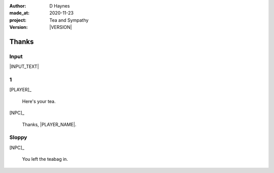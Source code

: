 .. |VERSION| property:: tas.story.version

:author:    D Haynes
:made_at:   2020-11-23
:project:   Tea and Sympathy
:version:   |VERSION|

.. entity:: PLAYER
   :types:  tas.types.Character
   :states: tas.tea.Acting.active

.. entity:: NPC
   :types:  tas.types.Character
   :states: tas.tea.Acting.passive

.. entity:: KETTLE
   :types:  tas.tea.Space
   :states: tas.tea.Location.HOB
            100

.. entity:: MUG
   :types:  tas.tea.Space
   :states: tas.tea.Location.COUNTER

.. entity:: DRAMA
   :types:  turberfield.catchphrase.drama.Drama

.. entity:: SETTINGS
   :types:  turberfield.catchphrase.render.Settings


Thanks
======

Input
-----

|INPUT_TEXT|

.. |INPUT_TEXT| property:: DRAMA.input_text

.. property:: DRAMA.prompt ?

1
-

[PLAYER]_

    Here's your tea.

[NPC]_

    Thanks, |PLAYER_NAME|.

Sloppy
------

.. condition:: MUG.state tas.tea.Location.COUNTER

[NPC]_

    You left the teabag in.

.. |NPC_NAME| property:: NPC.name
.. |PLAYER_NAME| property:: PLAYER.name
